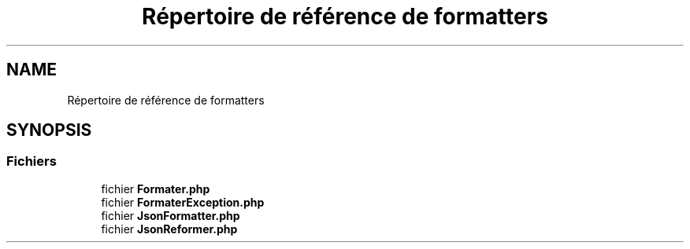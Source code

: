 .TH "Répertoire de référence de formatters" 3 "Mardi 23 Juillet 2024" "Version 1.1.1" "Sabo final" \" -*- nroff -*-
.ad l
.nh
.SH NAME
Répertoire de référence de formatters
.SH SYNOPSIS
.br
.PP
.SS "Fichiers"

.in +1c
.ti -1c
.RI "fichier \fBFormater\&.php\fP"
.br
.ti -1c
.RI "fichier \fBFormaterException\&.php\fP"
.br
.ti -1c
.RI "fichier \fBJsonFormatter\&.php\fP"
.br
.ti -1c
.RI "fichier \fBJsonReformer\&.php\fP"
.br
.in -1c
